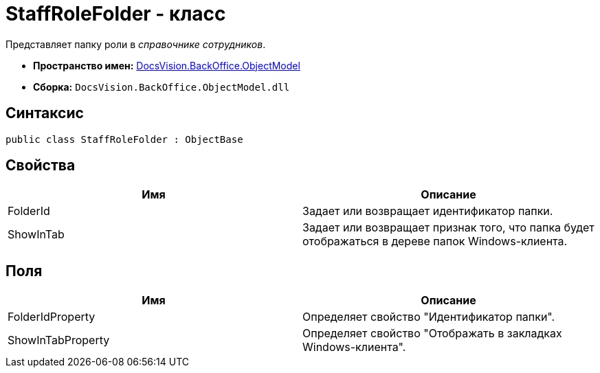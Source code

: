 = StaffRoleFolder - класс

Представляет папку роли в _справочнике сотрудников_.

* *Пространство имен:* xref:api/DocsVision/Platform/ObjectModel/ObjectModel_NS.adoc[DocsVision.BackOffice.ObjectModel]
* *Сборка:* `DocsVision.BackOffice.ObjectModel.dll`

== Синтаксис

[source,csharp]
----
public class StaffRoleFolder : ObjectBase
----

== Свойства

[cols=",",options="header"]
|===
|Имя |Описание
|FolderId |Задает или возвращает идентификатор папки.
|ShowInTab |Задает или возвращает признак того, что папка будет отображаться в дереве папок Windows-клиента.
|===

== Поля

[cols=",",options="header"]
|===
|Имя |Описание
|FolderIdProperty |Определяет свойство "Идентификатор папки".
|ShowInTabProperty |Определяет свойство "Отображать в закладках Windows-клиента".
|===
